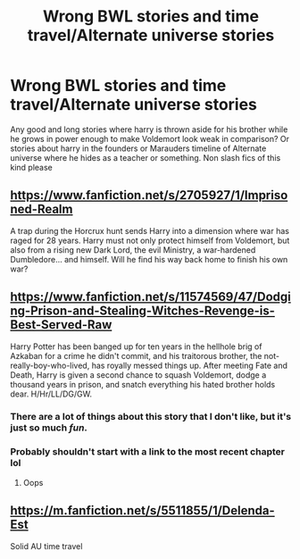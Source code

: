 #+TITLE: Wrong BWL stories and time travel/Alternate universe stories

* Wrong BWL stories and time travel/Alternate universe stories
:PROPERTIES:
:Author: Lovegaming544
:Score: 19
:DateUnix: 1538839501.0
:DateShort: 2018-Oct-06
:FlairText: Fic Search
:END:
Any good and long stories where harry is thrown aside for his brother while he grows in power enough to make Voldemort look weak in comparison? Or stories about harry in the founders or Marauders timeline of Alternate universe where he hides as a teacher or something. Non slash fics of this kind please


** [[https://www.fanfiction.net/s/2705927/1/Imprisoned-Realm]]

A trap during the Horcrux hunt sends Harry into a dimension where war has raged for 28 years. Harry must not only protect himself from Voldemort, but also from a rising new Dark Lord, the evil Ministry, a war-hardened Dumbledore... and himself. Will he find his way back home to finish his own war?
:PROPERTIES:
:Author: ello_arry
:Score: 3
:DateUnix: 1538873858.0
:DateShort: 2018-Oct-07
:END:


** [[https://www.fanfiction.net/s/11574569/47/Dodging-Prison-and-Stealing-Witches-Revenge-is-Best-Served-Raw]]

Harry Potter has been banged up for ten years in the hellhole brig of Azkaban for a crime he didn't commit, and his traitorous brother, the not-really-boy-who-lived, has royally messed things up. After meeting Fate and Death, Harry is given a second chance to squash Voldemort, dodge a thousand years in prison, and snatch everything his hated brother holds dear. H/Hr/LL/DG/GW.
:PROPERTIES:
:Author: Emuburger
:Score: 6
:DateUnix: 1538859632.0
:DateShort: 2018-Oct-07
:END:

*** There are a lot of things about this story that I don't like, but it's just so much /fun/.
:PROPERTIES:
:Author: Kodiak_Marmoset
:Score: 10
:DateUnix: 1538867212.0
:DateShort: 2018-Oct-07
:END:


*** Probably shouldn't start with a link to the most recent chapter lol
:PROPERTIES:
:Author: AnimaLepton
:Score: 5
:DateUnix: 1538879898.0
:DateShort: 2018-Oct-07
:END:

**** Oops
:PROPERTIES:
:Author: Emuburger
:Score: 3
:DateUnix: 1538903567.0
:DateShort: 2018-Oct-07
:END:


** [[https://m.fanfiction.net/s/5511855/1/Delenda-Est]]

Solid AU time travel
:PROPERTIES:
:Author: ElChickenGrande
:Score: 2
:DateUnix: 1538855579.0
:DateShort: 2018-Oct-06
:END:
